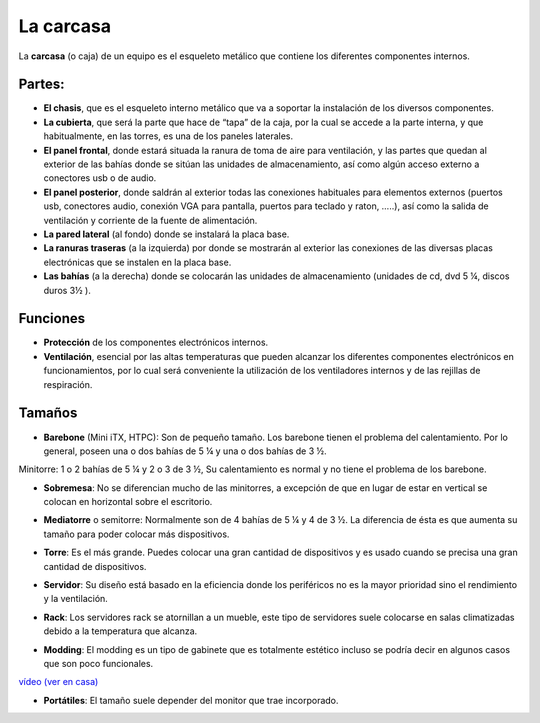 **********
La carcasa
**********

La **carcasa** (o caja) de un equipo es el esqueleto metálico que contiene los diferentes componentes internos.

Partes:
#######

* **El chasis**, que es el esqueleto interno metálico que va a soportar la instalación de los diversos componentes.
* **La cubierta**, que será la parte que hace de “tapa” de la caja, por la cual se accede a la parte interna, y que habitualmente, en las torres, es una de los paneles laterales.
* **El panel frontal**, donde estará situada la ranura de toma de aire para ventilación, y las partes que quedan al exterior de las bahías donde se sitúan las unidades de almacenamiento, así como algún acceso externo a conectores usb o de audio.
* **El panel posterior**, donde saldrán al exterior todas las conexiones habituales para elementos externos (puertos usb, conectores audio, conexión VGA para pantalla, puertos para teclado y raton, …..), así como la salida de ventilación y corriente de la fuente de alimentación.
* **La pared lateral** (al fondo) donde se instalará la placa base.
* **La ranuras traseras** (a la izquierda) por donde se mostrarán al exterior las conexiones de las diversas placas electrónicas que se instalen en la placa base.
* **Las bahías** (a la derecha) donde se colocarán las unidades de almacenamiento (unidades de cd, dvd 5 ¼, discos duros 3½ ).

.. image:: imagenes/carcasa/carcasa1.jpg

Funciones
#########

* **Protección** de los componentes electrónicos internos.
* **Ventilación**, esencial por las altas temperaturas que pueden alcanzar los diferentes componentes electrónicos en funcionamientos, por lo cual será conveniente la utilización de los ventiladores internos y de las rejillas de respiración.

.. image:: imagenes/carcasa/carcasa2.png

Tamaños
#######

* **Barebone** (Mini iTX, HTPC): Son de pequeño tamaño. Los barebone tienen el problema del calentamiento. Por lo general, poseen una o dos bahías de 5 ¼ y una o dos bahías de 3 ½.

Minitorre: 1 o 2 bahías de 5 ¼ y 2 o 3 de 3 ½, Su calentamiento es normal y no tiene el problema de los barebone.

.. image:: imagenes/carcasa/barebone.png

* **Sobremesa**: No se diferencian mucho de las minitorres, a excepción de que en lugar de estar en vertical se colocan en horizontal sobre el escritorio.

.. image:: imagenes/carcasa/sobremesa.png

* **Mediatorre** o semitorre: Normalmente son de 4 bahías de 5 ¼ y 4 de 3 ½. La diferencia de ésta es que aumenta su tamaño para poder colocar más dispositivos.

.. image:: imagenes/carcasa/mediatorre.png

* **Torre**: Es el más grande. Puedes colocar una gran cantidad de dispositivos y es usado cuando se precisa una gran cantidad de dispositivos.

.. image:: imagenes/carcasa/torre.png

* **Servidor**: Su diseño está basado en la eficiencia donde los periféricos no es la mayor prioridad sino el rendimiento y la ventilación.

.. image:: imagenes/carcasa/servidor.png

* **Rack**: Los servidores rack se atornillan a un mueble, este tipo de servidores suele colocarse en salas climatizadas debido a la temperatura que alcanza.

.. image:: imagenes/carcasa/rack.png

* **Modding**: El modding es un tipo de gabinete que es totalmente estético incluso se podría decir en algunos casos que son poco funcionales.

.. image:: imagenes/carcasa/modding.png

`vídeo (ver en casa) <http://www.youtube.com/watch?v=SFyZxM1up4Q&feature=related>`_


* **Portátiles**: El tamaño suele depender del monitor que trae incorporado.

.. image:: imagenes/carcasa/portatiles.png

